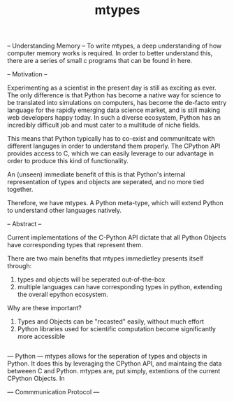 #+TITLE: mtypes

-- Understanding Memory --
To write mtypes, a deep understanding of how computer memory works is required.
In order to better understand this, there are a series of small c programs that
can be found in here.

-- Motivation --

Experimenting as a scientist in the present day is still as exciting as ever.
The only difference is that Python has become a native way for science to be
translated into simulations on computers, has become the de-facto entry language
for the rapidly emerging data science market, and is still making web
developers happy today. In such a diverse ecosystem, Python has an incredibly
difficult job and must cater to a multitude of niche fields.

This means that Python typically has to co-exist and communitcate with different
languges in order to understand them properly. The CPython API provides access
to C, which we can easily leverage to our advantage in order to produce this
kind of functionality.

An (unseen) immediate benefit of this is that Python's internal representation
of types and objects are seperated, and no more tied together.

Therefore, we have mtypes. A Python meta-type, which will extend Python to
understand other languages natively.

-- Abstract --

Current implementations of the C-Python API dictate that all Python Objects have
corresponding types that represent them.

There are two main benefits that mtypes immedietley presents itself through:

1) types and objects will be seperated out-of-the-box
2) multiple languages can have corresponding types in python, extending
   the overall epython ecosystem.

Why are these important?

1) Types and Objects can be "recasted" easily, without much effort
2) Python libraries used for scientific computation become significantly more
   accessible

#+BEGIN_SRC C
#+END_SRC

--- Python ---
mtypes allows for the seperation of types and objects in Python. It does this by
leveraging the CPython API, and maintaing the data betweeen C and Python. mtypes
are, put simply, extentions of the current CPython Objects. In

--- Commmunication Protocol ---
